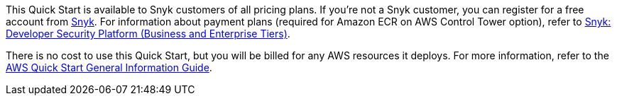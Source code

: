// Include details about any licenses and how to sign up. Provide links as appropriate.

This Quick Start is available to Snyk customers of all pricing plans. If you're not a Snyk customer, you can register for a free account from https://app.snyk.io/login?utm_campaign=Snyk-Security-QS&utm_medium=Partner&utm_source=AWS[Snyk^]. For information about payment plans (required for Amazon ECR on AWS Control Tower option), refer to https://aws.amazon.com/marketplace/pp/prodview-nw2naibu6b2ks?sr=0-1&ref_=beagle&applicationId=AWSMPContessa[Snyk: Developer Security Platform (Business and Enterprise Tiers)^].

There is no cost to use this Quick Start, but you will be billed for any AWS resources it deploys. For more information, refer to the https://fwd.aws/rA69w?[AWS Quick Start General Information Guide^].
